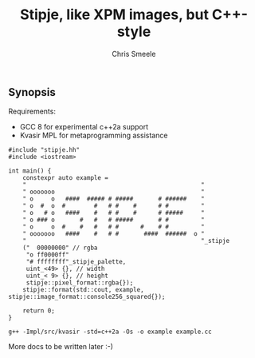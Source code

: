 #+TITLE: Stipje, like XPM images, but C++-style
#+AUTHOR: Chris Smeele

** Synopsis

Requirements:

- GCC 8 for experimental c++2a support
- Kvasir MPL for metaprogramming assistance

#+BEGIN_SRC C++
#include "stipje.hh"
#include <iostream>

int main() {
    constexpr auto example =
    "                                                 "
    " ooooooo                                         "
    " o     o   ####  ##### # #####       # ######    "
    " o  #  o  #        #   # #    #      # #         "
    " o   # o   ####    #   # #    #      # #####     "
    " o ### o       #   #   # #####       # #         "
    " o     o  #    #   #   # #      #    # #         "
    " ooooooo   ####    #   # #       ####  ######  o "
    "                                                 "_stipje
    ("  00000000" // rgba
     "o ff0000ff"
     "# ffffffff"_stipje_palette,
     uint_<49> {}, // width
     uint_< 9> {}, // height
     stipje::pixel_format::rgba{});
    stipje::format(std::cout, example, stipje::image_format::console256_squared{});

    return 0;
}
#+END_SRC

: g++ -Impl/src/kvasir -std=c++2a -Os -o example example.cc

More docs to be written later :-)
